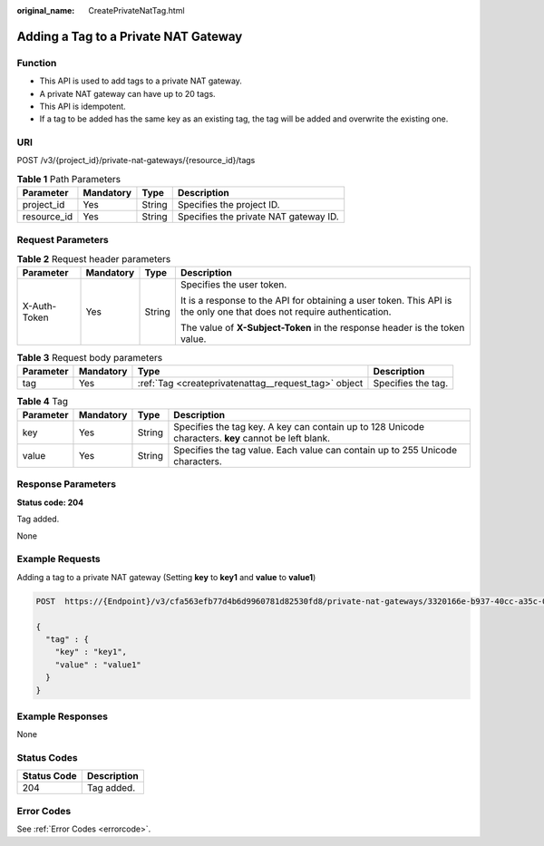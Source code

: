 :original_name: CreatePrivateNatTag.html

.. _CreatePrivateNatTag:

Adding a Tag to a Private NAT Gateway
=====================================

Function
--------

-  This API is used to add tags to a private NAT gateway.

-  A private NAT gateway can have up to 20 tags.

-  This API is idempotent.

-  If a tag to be added has the same key as an existing tag, the tag will be added and overwrite the existing one.

URI
---

POST /v3/{project_id}/private-nat-gateways/{resource_id}/tags

.. table:: **Table 1** Path Parameters

   =========== ========= ====== =====================================
   Parameter   Mandatory Type   Description
   =========== ========= ====== =====================================
   project_id  Yes       String Specifies the project ID.
   resource_id Yes       String Specifies the private NAT gateway ID.
   =========== ========= ====== =====================================

Request Parameters
------------------

.. table:: **Table 2** Request header parameters

   +-----------------+-----------------+-----------------+------------------------------------------------------------------------------------------------------------------------+
   | Parameter       | Mandatory       | Type            | Description                                                                                                            |
   +=================+=================+=================+========================================================================================================================+
   | X-Auth-Token    | Yes             | String          | Specifies the user token.                                                                                              |
   |                 |                 |                 |                                                                                                                        |
   |                 |                 |                 | It is a response to the API for obtaining a user token. This API is the only one that does not require authentication. |
   |                 |                 |                 |                                                                                                                        |
   |                 |                 |                 | The value of **X-Subject-Token** in the response header is the token value.                                            |
   +-----------------+-----------------+-----------------+------------------------------------------------------------------------------------------------------------------------+

.. table:: **Table 3** Request body parameters

   +-----------+-----------+------------------------------------------------------+--------------------+
   | Parameter | Mandatory | Type                                                 | Description        |
   +===========+===========+======================================================+====================+
   | tag       | Yes       | :ref:`Tag <createprivatenattag__request_tag>` object | Specifies the tag. |
   +-----------+-----------+------------------------------------------------------+--------------------+

.. _createprivatenattag__request_tag:

.. table:: **Table 4** Tag

   +-----------+-----------+--------+------------------------------------------------------------------------------------------------------+
   | Parameter | Mandatory | Type   | Description                                                                                          |
   +===========+===========+========+======================================================================================================+
   | key       | Yes       | String | Specifies the tag key. A key can contain up to 128 Unicode characters. **key** cannot be left blank. |
   +-----------+-----------+--------+------------------------------------------------------------------------------------------------------+
   | value     | Yes       | String | Specifies the tag value. Each value can contain up to 255 Unicode characters.                        |
   +-----------+-----------+--------+------------------------------------------------------------------------------------------------------+

Response Parameters
-------------------

**Status code: 204**

Tag added.

None

Example Requests
----------------

Adding a tag to a private NAT gateway (Setting **key** to **key1** and **value** to **value1**)

.. code-block:: text

   POST  https://{Endpoint}/v3/cfa563efb77d4b6d9960781d82530fd8/private-nat-gateways/3320166e-b937-40cc-a35c-02cd3f2b3ee2/tags

   {
     "tag" : {
       "key" : "key1",
       "value" : "value1"
     }
   }

Example Responses
-----------------

None

Status Codes
------------

=========== ===========
Status Code Description
=========== ===========
204         Tag added.
=========== ===========

Error Codes
-----------

See :ref:`Error Codes <errorcode>`.
